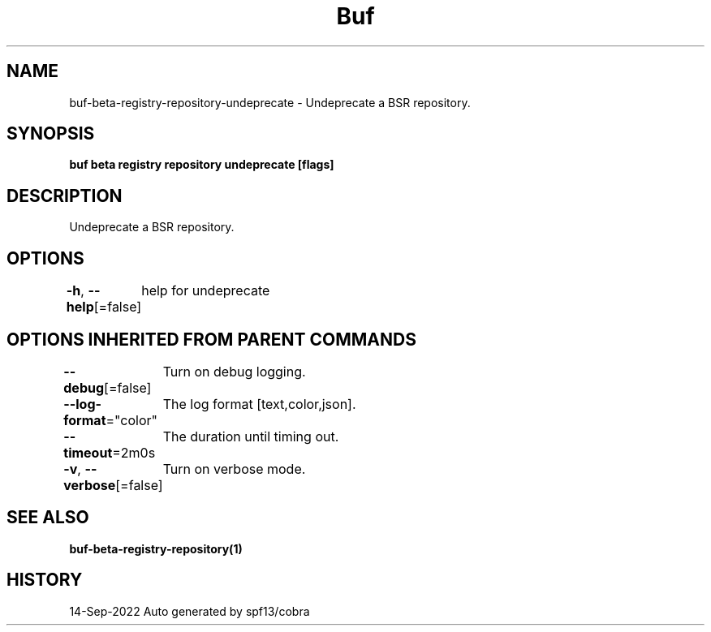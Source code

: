.nh
.TH "Buf" "1" "Sep 2022" "Auto generated by spf13/cobra" ""

.SH NAME
.PP
buf-beta-registry-repository-undeprecate - Undeprecate a BSR repository.


.SH SYNOPSIS
.PP
\fBbuf beta registry repository undeprecate  [flags]\fP


.SH DESCRIPTION
.PP
Undeprecate a BSR repository.


.SH OPTIONS
.PP
\fB-h\fP, \fB--help\fP[=false]
	help for undeprecate


.SH OPTIONS INHERITED FROM PARENT COMMANDS
.PP
\fB--debug\fP[=false]
	Turn on debug logging.

.PP
\fB--log-format\fP="color"
	The log format [text,color,json].

.PP
\fB--timeout\fP=2m0s
	The duration until timing out.

.PP
\fB-v\fP, \fB--verbose\fP[=false]
	Turn on verbose mode.


.SH SEE ALSO
.PP
\fBbuf-beta-registry-repository(1)\fP


.SH HISTORY
.PP
14-Sep-2022 Auto generated by spf13/cobra
